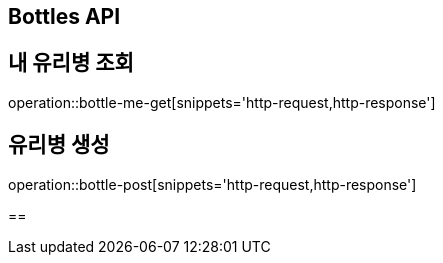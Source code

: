 == Bottles API

== 내 유리병 조회

operation::bottle-me-get[snippets='http-request,http-response']

== 유리병 생성

operation::bottle-post[snippets='http-request,http-response']

==
